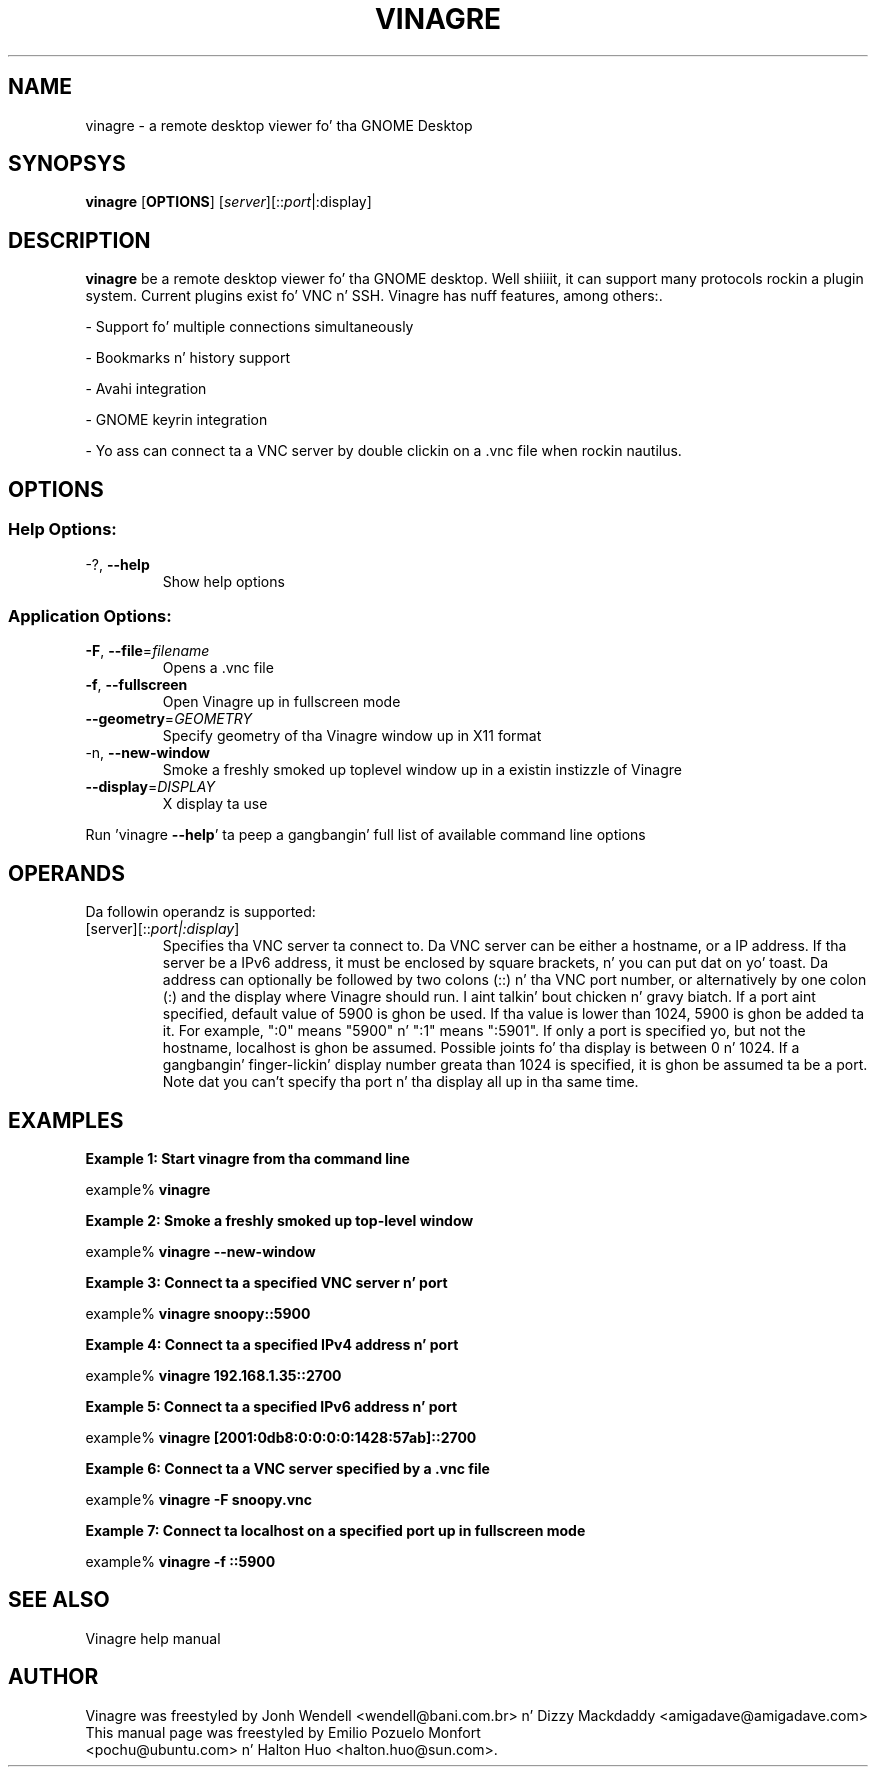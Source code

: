 .TH VINAGRE "1" "April 18, 2011" "User Commands"
.SH "NAME"
vinagre \- a remote desktop viewer fo' tha GNOME Desktop
.SH "SYNOPSYS"
.PP
\fBvinagre\fR [\fBOPTIONS\fR] [\fB\fIserver\fR]\fR[::\fIport\fR|:display\fR]
.SH "DESCRIPTION"
.PP
\fBvinagre\fR be a remote desktop viewer fo' tha GNOME desktop. Well shiiiit, it can support
many protocols rockin a plugin system. Current plugins exist fo' VNC n' SSH.
Vinagre has nuff features, among others:\&.
.PP
- Support fo' multiple connections simultaneously
.PP
- Bookmarks n' history support
.PP
- Avahi integration
.PP
- GNOME keyrin integration
.PP
- Yo ass can connect ta a VNC server by double clickin on a \&.vnc file when rockin nautilus\&.
.SH "OPTIONS"
.SS "Help Options:"
.TP
\-?, \fB\-\-help\fR
Show help options
.SS "Application Options:"
.TP
\fB\-F\fR, \fB\-\-file\fR=\fIfilename\fR
Opens a .vnc file
.TP
\fB\-f\fR, \fB\-\-fullscreen\fR
Open Vinagre up in fullscreen mode
.TP
\fB\-\-geometry\fR=\fIGEOMETRY\fR
Specify geometry of tha Vinagre window up in X11 format
.TP
\-n, \fB\-\-new\-window\fR
Smoke a freshly smoked up toplevel window up in a existin instizzle of Vinagre
.TP
\fB\-\-display\fR=\fIDISPLAY\fR
X display ta use
.PP
Run 'vinagre \fB\-\-help\fR' ta peep a gangbangin' full list of available command line options
.SH "OPERANDS"
.PP
Da followin operandz is supported:
.TP
\fB\fB\fI\fR[server\fR]\fR[::\fIport|:display\fR]\fR\fR
Specifies tha VNC server ta connect to\&. Da VNC server can be either a
hostname, or a IP address. If tha server be a IPv6 address, it must be
enclosed by square brackets, n' you can put dat on yo' toast. Da address can optionally be followed by two
colons (::) n' tha VNC port number\&, or alternatively by one colon (:) and
the display where Vinagre should run. I aint talkin' bout chicken n' gravy biatch. If a port aint specified, default
value of 5900 is ghon be used\&.
If tha value is lower than 1024, 5900 is ghon be added ta it\&. For example, ":0"
means "5900" n' ":1" means ":5901"\&. If only a port is specified yo, but not
the hostname, localhost is ghon be assumed.
Possible joints fo' tha display is between 0 n' 1024. If a gangbangin' finger-lickin' display number
greata than 1024 is specified, it is ghon be assumed ta be a port.
Note dat you can't specify tha port n' tha display all up in tha same time.
.SH "EXAMPLES"
.PP
\fBExample 1: Start vinagre from tha command line\fR
.PP
.PP
.nf
example% \fBvinagre\fR
.fi
.PP
\fBExample 2: Smoke a freshly smoked up top-level window\fR
.PP
.PP
.nf
example% \fBvinagre \-\-new-window\fR
.fi
.PP
\fBExample 3: Connect ta a specified VNC server n' port\fR
.PP
.PP
.nf
example% \fBvinagre snoopy::5900\fR
.fi
.PP
\fBExample 4: Connect ta a specified IPv4 address n' port\fR
.PP
.PP
.nf
example% \fBvinagre 192.168.1.35::2700
.fi
.PP
\fBExample 5: Connect ta a specified IPv6 address n' port\fR
.PP
.PP
.nf
example% \fBvinagre [2001:0db8:0:0:0:0:1428:57ab]::2700
.fi
.PP
\fBExample 6: Connect ta a VNC server specified by a \&.vnc file\fR
.PP
.PP
.nf
example% \fBvinagre \-F snoopy\&.vnc\fR
.fi
.PP
\fBExample 7: Connect ta localhost on a specified port up in fullscreen mode\fR
.PP
.PP
.nf
example% \fBvinagre -f ::5900
.fi
.SH "SEE ALSO"
.PP
Vinagre help manual
.SH "AUTHOR"
Vinagre was freestyled by Jonh Wendell <wendell@bani.com.br> n' Dizzy Mackdaddy <amigadave@amigadave.com>
.TP
This manual page was freestyled by Emilio Pozuelo Monfort <pochu@ubuntu.com> n' Halton Huo <halton.huo@sun.com>.
